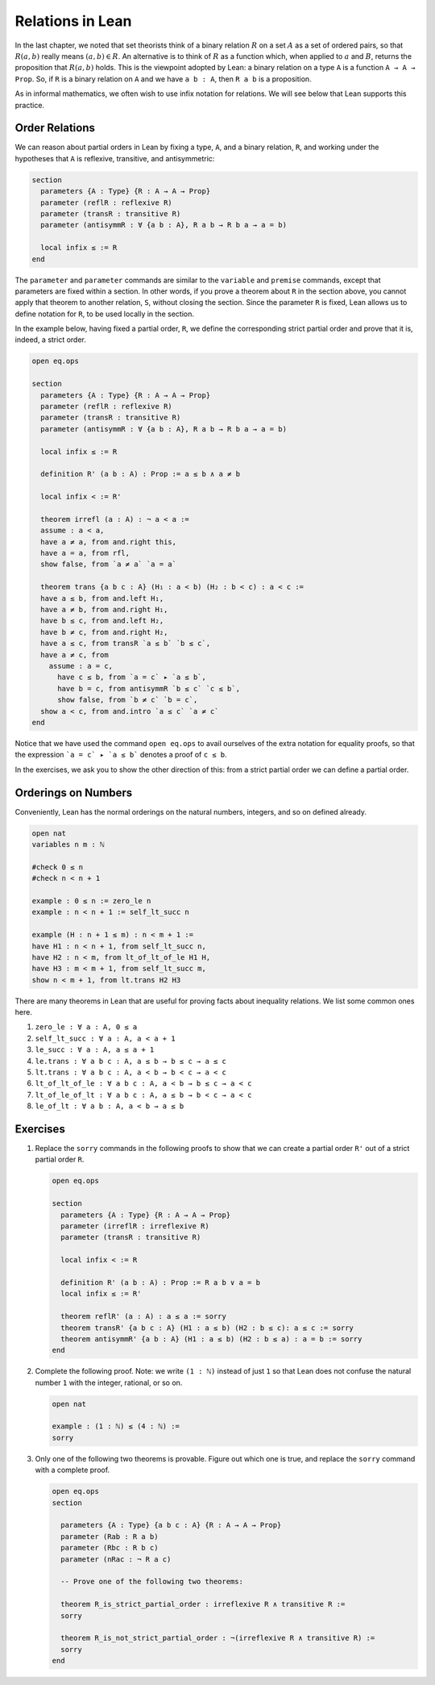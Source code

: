 Relations in Lean
=================

In the last chapter, we noted that set theorists think of a binary
relation :math:`R` on a set :math:`A` as a set of ordered pairs, so that
:math:`R(a, b)` really means :math:`(a, b) \in R`. An alternative is to
think of :math:`R` as a function which, when applied to :math:`a` and
:math:`B`, returns the proposition that :math:`R(a, b)` holds. This is
the viewpoint adopted by Lean: a binary relation on a type ``A`` is a
function ``A → A → Prop``. So, if ``R`` is a binary relation on ``A``
and we have ``a b : A``, then ``R a b`` is a proposition.

As in informal mathematics, we often wish to use infix notation for
relations. We will see below that Lean supports this practice.

Order Relations
---------------

We can reason about partial orders in Lean by fixing a type, ``A``, and
a binary relation, ``R``, and working under the hypotheses that ``A`` is
reflexive, transitive, and antisymmetric:

.. code:: lean

    section
      parameters {A : Type} {R : A → A → Prop}
      parameter (reflR : reflexive R)
      parameter (transR : transitive R)
      parameter (antisymmR : ∀ {a b : A}, R a b → R b a → a = b)

      local infix ≤ := R
    end

The ``parameter`` and ``parameter`` commands are similar to the
``variable`` and ``premise`` commands, except that parameters are fixed
within a section. In other words, if you prove a theorem about ``R`` in
the section above, you cannot apply that theorem to another relation,
``S``, without closing the section. Since the parameter ``R`` is fixed,
Lean allows us to define notation for ``R``, to be used locally in the
section.

In the example below, having fixed a partial order, ``R``, we define the
corresponding strict partial order and prove that it is, indeed, a
strict order.

.. code:: lean

    open eq.ops

    section
      parameters {A : Type} {R : A → A → Prop}
      parameter (reflR : reflexive R)
      parameter (transR : transitive R)
      parameter (antisymmR : ∀ {a b : A}, R a b → R b a → a = b)

      local infix ≤ := R

      definition R' (a b : A) : Prop := a ≤ b ∧ a ≠ b

      local infix < := R'

      theorem irrefl (a : A) : ¬ a < a :=
      assume : a < a,
      have a ≠ a, from and.right this,
      have a = a, from rfl,
      show false, from `a ≠ a` `a = a`

      theorem trans {a b c : A} (H₁ : a < b) (H₂ : b < c) : a < c :=
      have a ≤ b, from and.left H₁,
      have a ≠ b, from and.right H₁,
      have b ≤ c, from and.left H₂,
      have b ≠ c, from and.right H₂,
      have a ≤ c, from transR `a ≤ b` `b ≤ c`,
      have a ≠ c, from 
        assume : a = c,
          have c ≤ b, from `a = c` ▸ `a ≤ b`,
          have b = c, from antisymmR `b ≤ c` `c ≤ b`,
          show false, from `b ≠ c` `b = c`, 
      show a < c, from and.intro `a ≤ c` `a ≠ c`
    end

Notice that we have used the command ``open eq.ops`` to avail ourselves
of the extra notation for equality proofs, so that the expression
```a = c` ▸ `a ≤ b``` denotes a proof of ``c ≤ b``.

In the exercises, we ask you to show the other direction of this: from a
strict partial order we can define a partial order.

Orderings on Numbers
--------------------

Conveniently, Lean has the normal orderings on the natural numbers,
integers, and so on defined already.

.. code:: lean

    open nat
    variables n m : ℕ

    #check 0 ≤ n
    #check n < n + 1

    example : 0 ≤ n := zero_le n
    example : n < n + 1 := self_lt_succ n

    example (H : n + 1 ≤ m) : n < m + 1 :=
    have H1 : n < n + 1, from self_lt_succ n,
    have H2 : n < m, from lt_of_lt_of_le H1 H,
    have H3 : m < m + 1, from self_lt_succ m,
    show n < m + 1, from lt.trans H2 H3

There are many theorems in Lean that are useful for proving facts about
inequality relations. We list some common ones here.

#. ``zero_le : ∀ a : A, 0 ≤ a``
#. ``self_lt_succ : ∀ a : A, a < a + 1``
#. ``le_succ : ∀ a : A, a ≤ a + 1``
#. ``le.trans : ∀ a b c : A, a ≤ b → b ≤ c → a ≤ c``
#. ``lt.trans : ∀ a b c : A, a < b → b < c → a < c``
#. ``lt_of_lt_of_le : ∀ a b c : A, a < b → b ≤ c → a < c``
#. ``lt_of_le_of_lt : ∀ a b c : A, a ≤ b → b < c → a < c``
#. ``le_of_lt : ∀ a b : A, a < b → a ≤ b``

Exercises
---------

#. Replace the ``sorry`` commands in the following proofs to show that
   we can create a partial order ``R'​`` out of a strict partial order
   ``R``.

   .. code:: lean

       open eq.ops

       section
         parameters {A : Type} {R : A → A → Prop}
         parameter (irreflR : irreflexive R)
         parameter (transR : transitive R)

         local infix < := R

         definition R' (a b : A) : Prop := R a b ∨ a = b
         local infix ≤ := R'

         theorem reflR' (a : A) : a ≤ a := sorry
         theorem transR' {a b c : A} (H1 : a ≤ b) (H2 : b ≤ c): a ≤ c := sorry
         theorem antisymmR' {a b : A} (H1 : a ≤ b) (H2 : b ≤ a) : a = b := sorry 
       end

#. Complete the following proof. Note: we write ``(1 : ℕ)`` instead of
   just ``1`` so that Lean does not confuse the natural number ``1``
   with the integer, rational, or so on.

   .. code:: lean

       open nat

       example : (1 : ℕ) ≤ (4 : ℕ) :=
       sorry

#. Only one of the following two theorems is provable. Figure out which
   one is true, and replace the ``sorry`` command with a complete proof.

   .. code:: lean

       open eq.ops
       section

         parameters {A : Type} {a b c : A} {R : A → A → Prop}
         parameter (Rab : R a b)
         parameter (Rbc : R b c)
         parameter (nRac : ¬ R a c)

         -- Prove one of the following two theorems:

         theorem R_is_strict_partial_order : irreflexive R ∧ transitive R :=
         sorry

         theorem R_is_not_strict_partial_order : ¬(irreflexive R ∧ transitive R) :=
         sorry
       end
